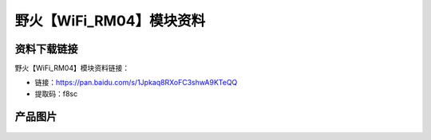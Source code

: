
野火【WiFi_RM04】模块资料
=========================

资料下载链接
------------

野火【WiFi_RM04】模块资料链接：

- 链接：https://pan.baidu.com/s/1Jpkaq8RXoFC3shwA9KTeQQ 
- 提取码：f8sc

产品图片
--------

.. figure:: media/WiFi_RM04.jpg
   :alt: WiFi_RM04


